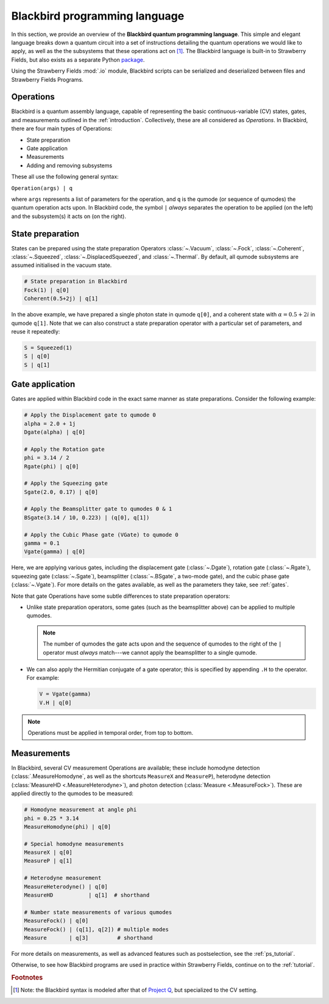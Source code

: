 .. _blackbird:

Blackbird programming language
#######################################

.. sectionauthor:: Nathan Killoran <nathan@xanadu.ai>, Josh Izaac <josh@xanadu.ai>

In this section, we provide an overview of the **Blackbird quantum programming language**. This simple and elegant language breaks down a quantum circuit into a set of instructions detailing the quantum operations we would like to apply, as well as the the subsystems that these operations act on [#f1]_. The Blackbird language is built-in to Strawberry Fields, but also exists as a separate Python `package <https://quantum-blackbird.readthedocs.io/en/latest/>`_. 

Using the Strawberry Fields :mod:`.io` module, Blackbird scripts can be serialized and deserialized between files and Strawberry Fields Programs.

Operations
============

Blackbird is a quantum assembly language, capable of representing the basic continuous-variable (CV) states, gates, and measurements outlined in the :ref:`introduction`. Collectively, these are all considered as *Operations*. In Blackbird, there are four main types of Operations:

* State preparation

* Gate application

* Measurements

* Adding and removing subsystems

These all use the following general syntax:

``Operation(args) | q``

where ``args`` represents a list of parameters for the operation, and ``q`` is the qumode (or sequence of qumodes) the quantum operation acts upon. In Blackbird code, the symbol ``|`` *always* separates the operation to be applied (on the left) and the subsystem(s) it acts on (on the right).

State preparation
==================

States can be prepared using the state preparation Operators :class:`~.Vacuum`, :class:`~.Fock`, :class:`~.Coherent`, :class:`~.Squeezed`, :class:`~.DisplacedSqueezed`, and :class:`~.Thermal`. By default, all qumode subsystems are assumed initialised in the vacuum state. 

.. code-block:: python3
    
    # State preparation in Blackbird
    Fock(1) | q[0]
    Coherent(0.5+2j) | q[1]

In the above example, we have prepared a single photon state in qumode ``q[0]``, and a coherent state with :math:`\alpha=0.5+2i` in qumode ``q[1]``. Note that we can also construct a state preparation operator with a particular set of parameters, and reuse it repeatedly:


.. code-block:: python3

    S = Squeezed(1)
    S | q[0]
    S | q[1]

Gate application
==================

Gates are applied within Blackbird code in the exact same manner as state preparations. Consider the following example:

.. code-block:: python3

    # Apply the Displacement gate to qumode 0
    alpha = 2.0 + 1j
    Dgate(alpha) | q[0] 

    # Apply the Rotation gate
    phi = 3.14 / 2
    Rgate(phi) | q[0] 

    # Apply the Squeezing gate
    Sgate(2.0, 0.17) | q[0] 

    # Apply the Beamsplitter gate to qumodes 0 & 1
    BSgate(3.14 / 10, 0.223) | (q[0], q[1])

    # Apply the Cubic Phase gate (VGate) to qumode 0
    gamma = 0.1
    Vgate(gamma) | q[0]

Here, we are applying various gates, including the displacement gate (:class:`~.Dgate`), rotation gate (:class:`~.Rgate`), squeezing gate (:class:`~.Sgate`), beamsplitter (:class:`~.BSgate`, a two-mode gate), and the cubic phase gate (:class:`~.Vgate`). For more details on the gates available, as well as the parameters they take, see :ref:`gates`.

Note that gate Operations have some subtle differences to state preparation operators:

* Unlike state preparation operators, some gates (such as the beamsplitter above) can be applied to multiple qumodes.

  .. note:: The number of qumodes the gate acts upon and the sequence of qumodes to the right of the ``|`` operator must *always* match---we cannot apply the beamsplitter to a single qumode.

* We can also apply the Hermitian conjugate of a gate operator; this is specified by appending ``.H`` to the operator. For example:

  .. code-block:: python3

      V = Vgate(gamma)
      V.H | q[0]

.. note:: Operations must be applied in temporal order, from top to bottom.

Measurements
==================

In Blackbird, several CV measurement Operations are available; these include homodyne detection (:class:`.MeasureHomodyne`, as well as the shortcuts ``MeasureX`` and ``MeasureP``), heterodyne detection (:class:`MeasureHD <.MeasureHeterodyne>`), and photon detection (:class:`Measure <.MeasureFock>`). These are applied directly to the qumodes to be measured:

.. code-block:: python3

    # Homodyne measurement at angle phi
    phi = 0.25 * 3.14
    MeasureHomodyne(phi) | q[0] 

    # Special homodyne measurements
    MeasureX | q[0]
    MeasureP | q[1]

    # Heterodyne measurement
    MeasureHeterodyne() | q[0]
    MeasureHD           | q[1]  # shorthand

    # Number state measurements of various qumodes
    MeasureFock() | q[0]
    MeasureFock() | (q[1], q[2]) # multiple modes
    Measure       | q[3]         # shorthand

For more details on measurements, as well as advanced features such as postselection, see the :ref:`ps_tutorial`.

Otherwise, to see how Blackbird programs are used in practice within Strawberry Fields, continue on to the :ref:`tutorial`.

.. rubric:: Footnotes

.. [#] Note: the Blackbird syntax is modeled after that of `Project Q <https://projectq.ch/>`_, but specialized to the CV setting.
